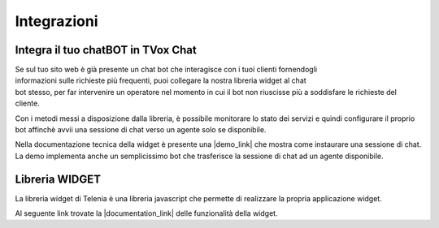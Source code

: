 
============
Integrazioni
============

Integra il tuo chatBOT in TVox Chat
===================================

.. figure:: /images/bot.png
    :align: right
    :figwidth: 150px


Se sul tuo sito web è già presente un chat bot che interagisce con i tuoi clienti fornendogli informazioni 
sulle richieste più frequenti, puoi collegare la nostra libreria widget al chat bot stesso, per 
far intervenire un operatore nel momento in cui il bot non riuscisse più a soddisfare le 
richieste del cliente.

Con i metodi messi a disposizione dalla libreria, è possibile monitorare lo stato
dei servizi e quindi configurare il proprio bot affinchè avvii una sessione di chat verso un agente solo se disponibile.

Nella documentazione tecnica della widget è presente una |demo_link| che mostra come instaurare una sessione di chat.
La demo implementa anche un semplicissimo bot che trasferisce la sessione di chat ad un agente disponibile.

Libreria WIDGET
===============

La libreria widget di Telenia è una libreria javascript che permette di realizzare la propria applicazione widget.

Al seguente link trovate la |documentation_link| delle funzionalità della widget.




.. |documentation_link| raw:: html

    <a href="http://documentation.teleniasoftware.com/widget/version_2.0.html"target="_blank"> documentazione tecnica</a>


.. |demo_link| raw:: html

    <a href="http://documentation.teleniasoftware.com/widget/version_2.0.html"target="_blank"> demo</a>